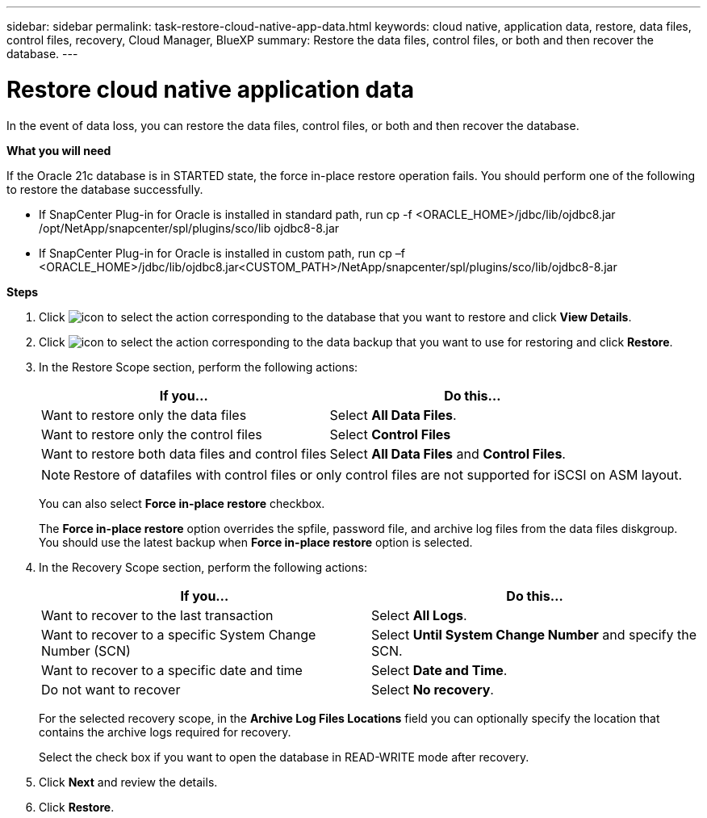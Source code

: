 ---
sidebar: sidebar
permalink: task-restore-cloud-native-app-data.html
keywords: cloud native, application data, restore, data files, control files, recovery, Cloud Manager, BlueXP
summary:  Restore the data files, control files, or both and then recover the database.
---

= Restore cloud native application data
:hardbreaks:
:nofooter:
:icons: font
:linkattrs:
:imagesdir: ./media/

[.lead]

In the event of data loss, you can restore the data files, control files, or both and then recover the database.

*What you will need*

If the Oracle 21c database is in STARTED state, the force in-place restore operation fails. You should perform one of the following to  restore the database successfully.

* If SnapCenter Plug-in for Oracle is installed in standard path, run cp -f <ORACLE_HOME>/jdbc/lib/ojdbc8.jar /opt/NetApp/snapcenter/spl/plugins/sco/lib ojdbc8-8.jar
* If SnapCenter Plug-in for Oracle is installed in custom path, run cp –f <ORACLE_HOME>/jdbc/lib/ojdbc8.jar<CUSTOM_PATH>/NetApp/snapcenter/spl/plugins/sco/lib/ojdbc8-8.jar


*Steps*

. Click image:icon-action.png[icon to select the action] corresponding to the database that you want to restore and click *View Details*.
. Click image:icon-action.png[icon to select the action] corresponding to the data backup that you want to use for restoring and click *Restore*.
. In the Restore Scope section, perform the following actions:
+
|===
| If you... | Do this...

a|
Want to restore only the data files
a|
Select *All Data Files*.
a|
Want to restore only the control files
a|
Select *Control Files*
a|
Want to restore both data files and control files
a|
Select *All Data Files* and *Control Files*.
|===
+
NOTE: Restore of datafiles with control files or only control files are not supported for iSCSI on ASM layout.

+
You can also select *Force in-place restore* checkbox.
+
The *Force in-place restore* option overrides the spfile, password file, and archive log files from the data files diskgroup. You should use the latest backup when *Force in-place restore* option is selected.

. In the Recovery Scope section, perform the following actions:
+
|===
| If you... | Do this...

a|
Want to recover to the last transaction
a|
Select *All Logs*.
a|
Want to recover to a specific System Change Number (SCN)
a|
Select *Until System Change Number* and specify the SCN.
a|
Want to recover to a specific date and time
a|
Select *Date and Time*.
a|
Do not want to recover
a|
Select *No recovery*.
|===
+
For the selected recovery scope, in the *Archive Log Files Locations* field you can optionally specify the location that contains the archive logs required for recovery.
+
Select the check box if you want to open the database in READ-WRITE mode after recovery.

. Click *Next* and review the details.
. Click *Restore*.
